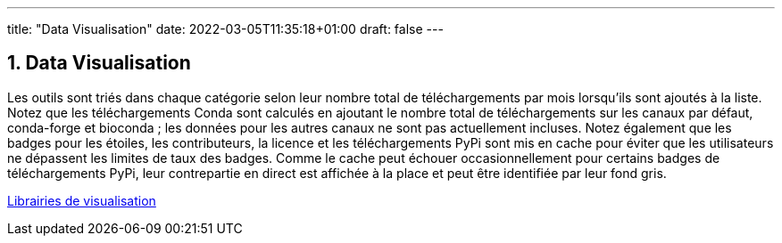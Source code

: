 ---
title: "Data Visualisation"
date: 2022-03-05T11:35:18+01:00
draft: false
---

:sectnums:
:toc:
:toc-title: Sommaire


== Data Visualisation


Les outils sont triés dans chaque catégorie selon leur nombre total de téléchargements par mois lorsqu'ils sont ajoutés à la liste. Notez que les téléchargements Conda sont calculés en ajoutant le nombre total de téléchargements sur les canaux par défaut, conda-forge et bioconda ; les données pour les autres canaux ne sont pas actuellement incluses. Notez également que les badges pour les étoiles, les contributeurs, la licence et les téléchargements PyPi sont mis en cache pour éviter que les utilisateurs ne dépassent les limites de taux des badges. Comme le cache peut échouer occasionnellement pour certains badges de téléchargements PyPi, leur contrepartie en direct est affichée à la place et peut être identifiée par leur fond gris.

link:https://pyviz.org/tools.html[Librairies de visualisation]


